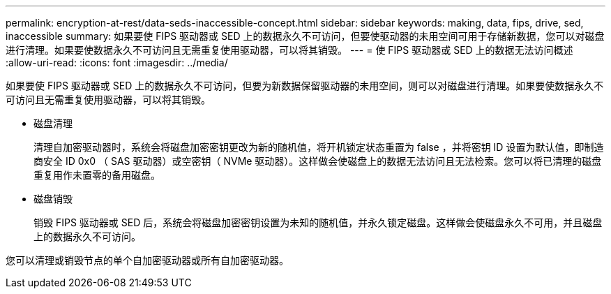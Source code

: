 ---
permalink: encryption-at-rest/data-seds-inaccessible-concept.html 
sidebar: sidebar 
keywords: making, data, fips, drive, sed, inaccessible 
summary: 如果要使 FIPS 驱动器或 SED 上的数据永久不可访问，但要使驱动器的未用空间可用于存储新数据，您可以对磁盘进行清理。如果要使数据永久不可访问且无需重复使用驱动器，可以将其销毁。 
---
= 使 FIPS 驱动器或 SED 上的数据无法访问概述
:allow-uri-read: 
:icons: font
:imagesdir: ../media/


[role="lead"]
如果要使 FIPS 驱动器或 SED 上的数据永久不可访问，但要为新数据保留驱动器的未用空间，则可以对磁盘进行清理。如果要使数据永久不可访问且无需重复使用驱动器，可以将其销毁。

* 磁盘清理
+
清理自加密驱动器时，系统会将磁盘加密密钥更改为新的随机值，将开机锁定状态重置为 false ，并将密钥 ID 设置为默认值，即制造商安全 ID 0x0 （ SAS 驱动器）或空密钥（ NVMe 驱动器）。这样做会使磁盘上的数据无法访问且无法检索。您可以将已清理的磁盘重复用作未置零的备用磁盘。

* 磁盘销毁
+
销毁 FIPS 驱动器或 SED 后，系统会将磁盘加密密钥设置为未知的随机值，并永久锁定磁盘。这样做会使磁盘永久不可用，并且磁盘上的数据永久不可访问。



您可以清理或销毁节点的单个自加密驱动器或所有自加密驱动器。
